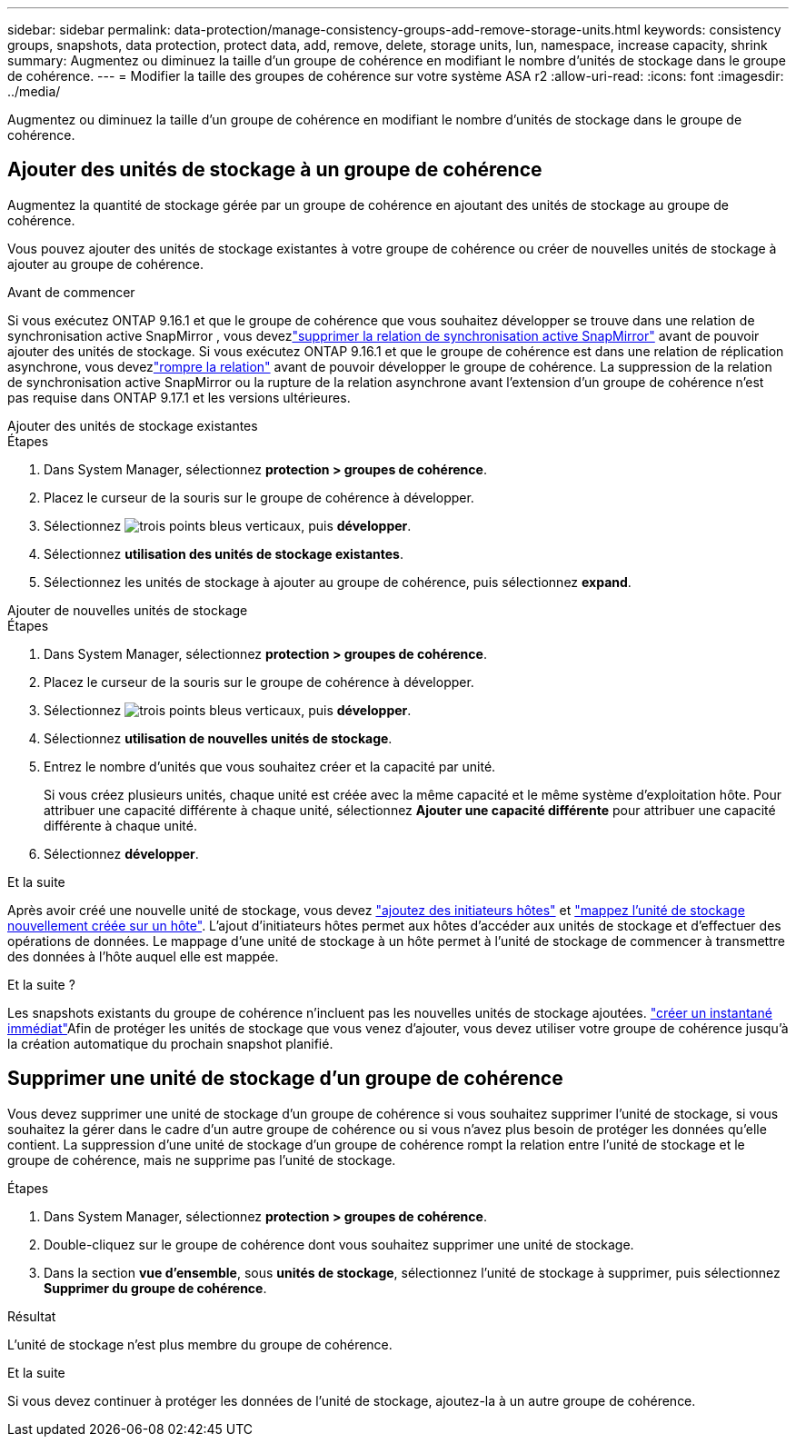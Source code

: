 ---
sidebar: sidebar 
permalink: data-protection/manage-consistency-groups-add-remove-storage-units.html 
keywords: consistency groups, snapshots, data protection, protect data, add, remove, delete, storage units, lun, namespace, increase capacity, shrink 
summary: Augmentez ou diminuez la taille d’un groupe de cohérence en modifiant le nombre d’unités de stockage dans le groupe de cohérence. 
---
= Modifier la taille des groupes de cohérence sur votre système ASA r2
:allow-uri-read: 
:icons: font
:imagesdir: ../media/


[role="lead"]
Augmentez ou diminuez la taille d’un groupe de cohérence en modifiant le nombre d’unités de stockage dans le groupe de cohérence.



== Ajouter des unités de stockage à un groupe de cohérence

Augmentez la quantité de stockage gérée par un groupe de cohérence en ajoutant des unités de stockage au groupe de cohérence.

Vous pouvez ajouter des unités de stockage existantes à votre groupe de cohérence ou créer de nouvelles unités de stockage à ajouter au groupe de cohérence.

.Avant de commencer
Si vous exécutez ONTAP 9.16.1 et que le groupe de cohérence que vous souhaitez développer se trouve dans une relation de synchronisation active SnapMirror , vous devezlink:snapmirror-active-sync-delete-relationship.html["supprimer la relation de synchronisation active SnapMirror"] avant de pouvoir ajouter des unités de stockage.  Si vous exécutez ONTAP 9.16.1 et que le groupe de cohérence est dans une relation de réplication asynchrone, vous devezlink:snapmirror-active-sync-break-relationship.html["rompre la relation"] avant de pouvoir développer le groupe de cohérence.  La suppression de la relation de synchronisation active SnapMirror ou la rupture de la relation asynchrone avant l'extension d'un groupe de cohérence n'est pas requise dans ONTAP 9.17.1 et les versions ultérieures.

[role="tabbed-block"]
====
.Ajouter des unités de stockage existantes
--
.Étapes
. Dans System Manager, sélectionnez *protection > groupes de cohérence*.
. Placez le curseur de la souris sur le groupe de cohérence à développer.
. Sélectionnez image:icon_kabob.gif["trois points bleus verticaux"], puis *développer*.
. Sélectionnez *utilisation des unités de stockage existantes*.
. Sélectionnez les unités de stockage à ajouter au groupe de cohérence, puis sélectionnez *expand*.


--
.Ajouter de nouvelles unités de stockage
--
.Étapes
. Dans System Manager, sélectionnez *protection > groupes de cohérence*.
. Placez le curseur de la souris sur le groupe de cohérence à développer.
. Sélectionnez image:icon_kabob.gif["trois points bleus verticaux"], puis *développer*.
. Sélectionnez *utilisation de nouvelles unités de stockage*.
. Entrez le nombre d'unités que vous souhaitez créer et la capacité par unité.
+
Si vous créez plusieurs unités, chaque unité est créée avec la même capacité et le même système d'exploitation hôte. Pour attribuer une capacité différente à chaque unité, sélectionnez *Ajouter une capacité différente* pour attribuer une capacité différente à chaque unité.

. Sélectionnez *développer*.


.Et la suite
Après avoir créé une nouvelle unité de stockage, vous devez link:../manage-data/provision-san-storage.html#add-host-initiators["ajoutez des initiateurs hôtes"] et link:../manage-data/provision-san-storage.html#map-the-storage-unit-to-a-host["mappez l'unité de stockage nouvellement créée sur un hôte"]. L'ajout d'initiateurs hôtes permet aux hôtes d'accéder aux unités de stockage et d'effectuer des opérations de données. Le mappage d'une unité de stockage à un hôte permet à l'unité de stockage de commencer à transmettre des données à l'hôte auquel elle est mappée.

--
====
.Et la suite ?
Les snapshots existants du groupe de cohérence n'incluent pas les nouvelles unités de stockage ajoutées. link:create-snapshots.html#step-2-create-a-snapshot["créer un instantané immédiat"]Afin de protéger les unités de stockage que vous venez d'ajouter, vous devez utiliser votre groupe de cohérence jusqu'à la création automatique du prochain snapshot planifié.



== Supprimer une unité de stockage d'un groupe de cohérence

Vous devez supprimer une unité de stockage d'un groupe de cohérence si vous souhaitez supprimer l'unité de stockage, si vous souhaitez la gérer dans le cadre d'un autre groupe de cohérence ou si vous n'avez plus besoin de protéger les données qu'elle contient. La suppression d'une unité de stockage d'un groupe de cohérence rompt la relation entre l'unité de stockage et le groupe de cohérence, mais ne supprime pas l'unité de stockage.

.Étapes
. Dans System Manager, sélectionnez *protection > groupes de cohérence*.
. Double-cliquez sur le groupe de cohérence dont vous souhaitez supprimer une unité de stockage.
. Dans la section *vue d'ensemble*, sous *unités de stockage*, sélectionnez l'unité de stockage à supprimer, puis sélectionnez *Supprimer du groupe de cohérence*.


.Résultat
L'unité de stockage n'est plus membre du groupe de cohérence.

.Et la suite
Si vous devez continuer à protéger les données de l'unité de stockage, ajoutez-la à un autre groupe de cohérence.
